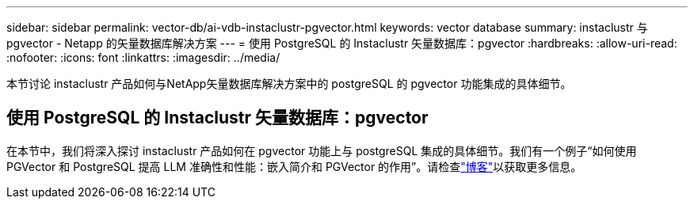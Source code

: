 ---
sidebar: sidebar 
permalink: vector-db/ai-vdb-instaclustr-pgvector.html 
keywords: vector database 
summary: instaclustr 与 pgvector - Netapp 的矢量数据库解决方案 
---
= 使用 PostgreSQL 的 Instaclustr 矢量数据库：pgvector
:hardbreaks:
:allow-uri-read: 
:nofooter: 
:icons: font
:linkattrs: 
:imagesdir: ../media/


[role="lead"]
本节讨论 instaclustr 产品如何与NetApp矢量数据库解决方案中的 postgreSQL 的 pgvector 功能集成的具体细节。



== 使用 PostgreSQL 的 Instaclustr 矢量数据库：pgvector

在本节中，我们将深入探讨 instaclustr 产品如何在 pgvector 功能上与 postgreSQL 集成的具体细节。我们有一个例子“如何使用 PGVector 和 PostgreSQL 提高 LLM 准确性和性能：嵌入简介和 PGVector 的作用”。请检查link:https://www.instaclustr.com/blog/how-to-improve-your-llm-accuracy-and-performance-with-pgvector-and-postgresql-introduction-to-embeddings-and-the-role-of-pgvector/["博客"]以获取更多信息。
